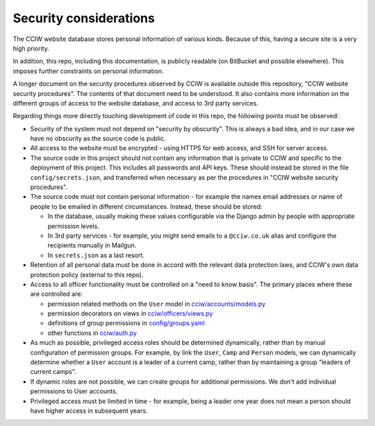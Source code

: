 Security considerations
=======================

The CCIW website database stores personal information of various kinds. Because
of this, having a secure site is a very high priority.

In addition, this repo, including this documentation, is publicly readable (on
BitBucket and possible elsewhere). This imposes further constraints on personal
information.

A longer document on the security procedures observed by CCIW is available
outside this repository, "CCIW website security procedures". The contents of
that document need to be understood. It also contains more information on the
different groups of access to the website database, and access to 3rd party
services.

Regarding things more directly touching development of code in this repo, the
following points must be observed:

* Security of the system must not depend on "security by obscurity". This is
  always a bad idea, and in our case we have no obscurity as the source code is
  public.

* All access to the website must be encrypted - using HTTPS for web access,
  and SSH for server access.

* The source code in this project should not contain any information that is
  private to CCIW and specific to the deployment of this project. This includes
  all passwords and API keys. These should instead be stored in the file
  ``config/secrets.json``, and transferred when necessary as per the procedures
  in "CCIW website security procedures".

* The source code must not contain personal information - for example the names
  email addresses or name of people to be emailed in different circumstances.
  Instead, these should be stored:

  * In the database, usually making these values configurable via the Django admin
    by people with appropriate permission levels.

  * In 3rd party services - for example, you might send emails to a
    ``@cciw.co.uk`` alias and configure the recipients manually in Mailgun.

  * In ``secrets.json`` as a last resort.

* Retention of all personal data must be done in accord with the relevant data
  protection laws, and CCIW's own data protection policy (external to this
  repo).

* Access to all officer functionality must be controlled on a "need to know
  basis". The primary places where these are controlled are:

  * permission related methods on the ``User`` model in `<cciw/accounts/models.py>`_
  * permission decorators on views in `<cciw/officers/views.py>`_
  * definitions of group permissions in `<config/groups.yaml>`_
  * other functions in `<cciw/auth.py>`_

* As much as possible, privileged access roles should be determined dynamically,
  rather than by manual configuration of permission groups. For example, by link
  the ``User``, ``Camp`` and ``Person`` models, we can dynamically determine
  whether a ``User`` account is a leader of a current camp, rather than by
  maintaining a group “leaders of current camps”.

* If dynamic roles are not possible, we can create groups for additional
  permissions. We don't add individual permissions to User accounts.

* Privileged access must be limited in time - for example, being a leader one
  year does not mean a person should have higher access in subsequent years.
